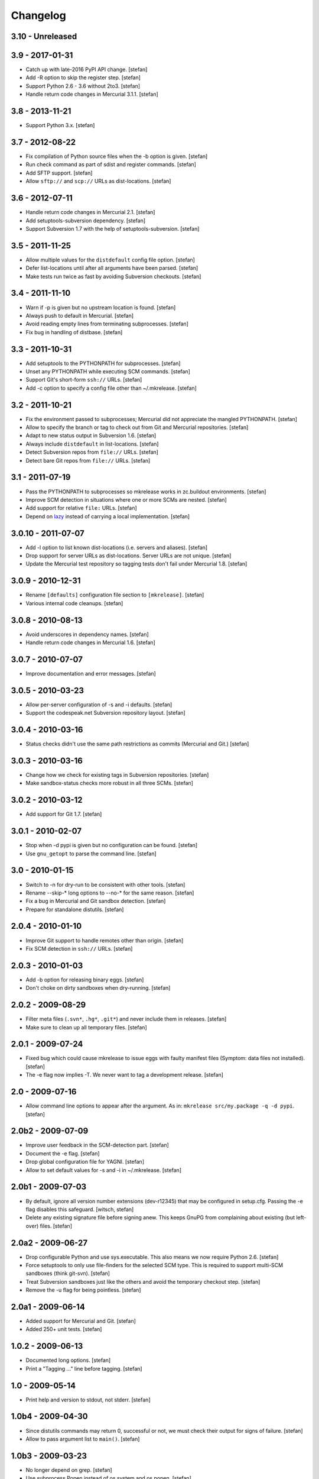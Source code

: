 Changelog
=========

3.10 - Unreleased
-----------------


3.9 - 2017-01-31
----------------

- Catch up with late-2016 PyPI API change.
  [stefan]

- Add -R option to skip the register step.
  [stefan]

- Support Python 2.6 - 3.6 without 2to3.
  [stefan]

- Handle return code changes in Mercurial 3.1.1.
  [stefan]

3.8 - 2013-11-21
----------------

- Support Python 3.x.
  [stefan]

3.7 - 2012-08-22
----------------

- Fix compilation of Python source files when the -b option is given.
  [stefan]

- Run check command as part of sdist and register commands.
  [stefan]

- Add SFTP support.
  [stefan]

- Allow ``sftp://`` and ``scp://`` URLs as dist-locations.
  [stefan]

3.6 - 2012-07-11
----------------

- Handle return code changes in Mercurial 2.1.
  [stefan]

- Add setuptools-subversion dependency.
  [stefan]

- Support Subversion 1.7 with the help of setuptools-subversion.
  [stefan]

3.5 - 2011-11-25
----------------

- Allow multiple values for the ``distdefault`` config file option.
  [stefan]

- Defer list-locations until after all arguments have been parsed.
  [stefan]

- Make tests run twice as fast by avoiding Subversion checkouts.
  [stefan]

3.4 - 2011-11-10
----------------

- Warn if -p is given but no upstream location is found.
  [stefan]

- Always push to default in Mercurial.
  [stefan]

- Avoid reading empty lines from terminating subprocesses.
  [stefan]

- Fix bug in handling of distbase.
  [stefan]

3.3 - 2011-10-31
----------------

- Add setuptools to the PYTHONPATH for subprocesses.
  [stefan]

- Unset any PYTHONPATH while executing SCM commands.
  [stefan]

- Support Git's short-form ``ssh://`` URLs.
  [stefan]

- Add -c option to specify a config file other than ~/.mkrelease.
  [stefan]

3.2 - 2011-10-21
----------------

- Fix the environment passed to subprocesses; Mercurial did not appreciate
  the mangled PYTHONPATH.
  [stefan]

- Allow to specify the branch or tag to check out from Git and Mercurial
  repositories.
  [stefan]

- Adapt to new status output in Subversion 1.6.
  [stefan]

- Always include ``distdefault`` in list-locations.
  [stefan]

- Detect Subversion repos from ``file://`` URLs.
  [stefan]

- Detect bare Git repos from ``file://`` URLs.
  [stefan]

3.1 - 2011-07-19
----------------

- Pass the PYTHONPATH to subprocesses so mkrelease works in zc.buildout
  environments.
  [stefan]

- Improve SCM detection in situations where one or more SCMs are nested.
  [stefan]

- Add support for relative ``file:`` URLs.
  [stefan]

- Depend on lazy_ instead of carrying a local implementation.
  [stefan]

.. _lazy: http://pypi.python.org/pypi/lazy

3.0.10 - 2011-07-07
-------------------

- Add -l option to list known dist-locations (i.e. servers and aliases).
  [stefan]

- Drop support for server URLs as dist-locations. Server URLs are
  not unique.
  [stefan]

- Update the Mercurial test repository so tagging tests don't fail
  under Mercurial 1.8.
  [stefan]

3.0.9 - 2010-12-31
------------------

- Rename ``[defaults]`` configuration file section to ``[mkrelease]``.
  [stefan]

- Various internal code cleanups.
  [stefan]

3.0.8 - 2010-08-13
------------------

- Avoid underscores in dependency names.
  [stefan]

- Handle return code changes in Mercurial 1.6.
  [stefan]

3.0.7 - 2010-07-07
------------------

- Improve documentation and error messages.
  [stefan]

3.0.5 - 2010-03-23
------------------

- Allow per-server configuration of -s and -i defaults.
  [stefan]

- Support the codespeak.net Subversion repository layout.
  [stefan]

3.0.4 - 2010-03-16
------------------

- Status checks didn't use the same path restrictions as commits
  (Mercurial and Git.)
  [stefan]

3.0.3 - 2010-03-16
------------------

- Change how we check for existing tags in Subversion repositories.
  [stefan]

- Make sandbox-status checks more robust in all three SCMs.
  [stefan]

3.0.2 - 2010-03-12
------------------

- Add support for Git 1.7.
  [stefan]

3.0.1 - 2010-02-07
------------------

- Stop when -d pypi is given but no configuration can be found.
  [stefan]

- Use ``gnu_getopt`` to parse the command line.
  [stefan]

3.0 - 2010-01-15
----------------

- Switch to -n for dry-run to be consistent with other tools.
  [stefan]

- Rename --skip-* long options to --no-* for the same reason.
  [stefan]

- Fix a bug in Mercurial and Git sandbox detection.
  [stefan]

- Prepare for standalone distutils.
  [stefan]

2.0.4 - 2010-01-10
------------------

- Improve Git support to handle remotes other than origin.
  [stefan]

- Fix SCM detection in ``ssh://`` URLs.
  [stefan]

2.0.3 - 2010-01-03
------------------

- Add -b option for releasing binary eggs.
  [stefan]

- Don't choke on dirty sandboxes when dry-running.
  [stefan]

2.0.2 - 2009-08-29
------------------

- Filter meta files (``.svn*``, ``.hg*``, ``.git*``) and never include
  them in releases.
  [stefan]

- Make sure to clean up all temporary files.
  [stefan]

2.0.1 - 2009-07-24
------------------

- Fixed bug which could cause mkrelease to issue eggs with faulty manifest
  files (Symptom: data files not installed).
  [stefan]

- The -e flag now implies -T. We never want to tag a development release.
  [stefan]

2.0 - 2009-07-16
----------------

- Allow command line options to appear after the argument. As in:
  ``mkrelease src/my.package -q -d pypi``.
  [stefan]

2.0b2 - 2009-07-09
------------------

- Improve user feedback in the SCM-detection part.
  [stefan]

- Document the -e flag.
  [stefan]

- Drop global configuration file for YAGNI.
  [stefan]

- Allow to set default values for -s and -i in ~/.mkrelease.
  [stefan]

2.0b1 - 2009-07-03
------------------

- By default, ignore all version number extensions (dev-r12345)
  that may be configured in setup.cfg. Passing the -e flag
  disables this safeguard.
  [witsch, stefan]

- Delete any existing signature file before signing anew. This keeps
  GnuPG from complaining about existing (but left-over) files.
  [stefan]

2.0a2 - 2009-06-27
------------------

- Drop configurable Python and use sys.executable. This also means we
  now require Python 2.6.
  [stefan]

- Force setuptools to only use file-finders for the selected SCM type.
  This is required to support multi-SCM sandboxes (think git-svn).
  [stefan]

- Treat Subversion sandboxes just like the others and avoid the
  temporary checkout step.
  [stefan]

- Remove the -u flag for being pointless.
  [stefan]

2.0a1 - 2009-06-14
------------------

- Added support for Mercurial and Git.
  [stefan]

- Added 250+ unit tests.
  [stefan]

1.0.2 - 2009-06-13
------------------

- Documented long options.
  [stefan]

- Print a "Tagging ..." line before tagging.
  [stefan]

1.0 - 2009-05-14
----------------

- Print help and version to stdout, not stderr.
  [stefan]

1.0b4 - 2009-04-30
------------------

- Since distutils commands may return 0, successful or not, we must
  check their output for signs of failure.
  [stefan]

- Allow to pass argument list to ``main()``.
  [stefan]

1.0b3 - 2009-03-23
------------------

- No longer depend on grep.
  [stefan]

- Use subprocess.Popen instead of os.system and os.popen.
  [stefan]

- Protect against infinite alias recursion.
  [stefan]

- Drop -z option and always create zip files from now on.
  [stefan]

1.0b2 - 2009-03-19
------------------

- Checkin everything that's been modified, not just "relevant" files.
  [stefan]

- Expand aliases recursively.
  [stefan]

1.0b1 - 2009-03-18
------------------

- The distbase and distdefault config file options no longer have
  default values.
  [stefan]

- Read index servers from ~/.pypirc and allow them to be used with -d.
  [stefan]

- The -d option may be specified more than once.
  [stefan]

- Dropped -p option. Use -d pypi instead.
  [stefan]

- Dropped -c option. If your have non-standard SVN repositories you must
  tag by hand.
  [stefan]

0.19 - 2009-02-23
-----------------

- Absolute-ize the temp directory path.
  [stefan]

0.18 - 2009-01-26
-----------------

- Include README.txt and CHANGES.txt in long_description.
  [stefan]

- Rid unused imports and locals.
  [stefan]

0.17 - 2009-01-23
-----------------

- Add -c option to enable codespeak support. The codespeak.net repository
  uses ``branch`` and ``tag`` instead of ``branches`` and ``tags``.
  [gotcha, stefan]

0.16 - 2009-01-13
-----------------

- Fold regex construction into find and make find a method.
  [stefan]

- Update README.txt.
  [stefan]

0.15 - 2009-01-13
-----------------

- Support for reading default options from a config file.
  [fschulze, stefan]

0.14 - 2009-01-08
-----------------

- Add -s and -i options for signing PyPI uploads with GnuPG.
  [stefan]

- Stop execution after any failing step.
  [stefan]

0.13 - 2009-01-05
-----------------

- Stop execution when the checkin step fails.
  [stefan]

0.12 - 2009-01-02
-----------------

- setup.cfg may not exist.
  [stefan]

0.11 - 2008-12-02
-----------------

- Add setup.cfg to list of files we check in.
  [stefan]

0.10 - 2008-10-21
-----------------

- Don't capitalize GetOptError messages.
  [stefan]

0.9 - 2008-10-16
----------------

- Add -v option to print the script version.
  [stefan]

0.8 - 2008-10-16
----------------

- Lift restriction where only svn trunk could be released.
  [stefan]

0.7 - 2008-10-09
----------------

- Fix PyPI upload which must happen on the same command line as sdist.
  [stefan]

0.6 - 2008-10-08
----------------

- Update README.txt.
  [stefan]

0.5 - 2008-10-08
----------------

- Also locate and checkin HISTORY.txt to support ZopeSkel'ed eggs.
  [stefan]

0.4 - 2008-10-08
----------------

- Use svn checkout instead of svn export because it makes a difference
  to setuptools.
  [stefan]

- Add -p option for uploading to PyPI instead of dist-location.
  [stefan]

0.3 - 2008-10-06
----------------

- Also locate and checkin version.txt.
  [stefan]

0.2 - 2008-10-01
----------------

- Add -z option to create zip archives instead of the default tar.gz.
  [stefan]

0.1 - 2008-10-01
----------------

- Initial release
  [stefan]

